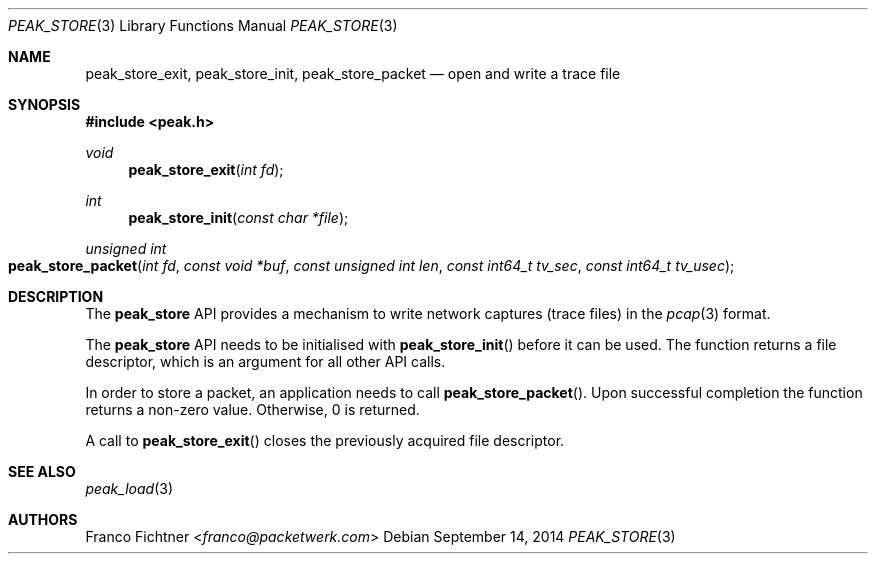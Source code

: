 .\"
.\" Copyright (c) 2014 Franco Fichtner <franco@packetwerk.com>
.\"
.\" Permission to use, copy, modify, and distribute this software for any
.\" purpose with or without fee is hereby granted, provided that the above
.\" copyright notice and this permission notice appear in all copies.
.\"
.\" THE SOFTWARE IS PROVIDED "AS IS" AND THE AUTHOR DISCLAIMS ALL WARRANTIES
.\" WITH REGARD TO THIS SOFTWARE INCLUDING ALL IMPLIED WARRANTIES OF
.\" MERCHANTABILITY AND FITNESS. IN NO EVENT SHALL THE AUTHOR BE LIABLE FOR
.\" ANY SPECIAL, DIRECT, INDIRECT, OR CONSEQUENTIAL DAMAGES OR ANY DAMAGES
.\" WHATSOEVER RESULTING FROM LOSS OF USE, DATA OR PROFITS, WHETHER IN AN
.\" ACTION OF CONTRACT, NEGLIGENCE OR OTHER TORTIOUS ACTION, ARISING OUT OF
.\" OR IN CONNECTION WITH THE USE OR PERFORMANCE OF THIS SOFTWARE.
.\"
.Dd September 14, 2014
.Dt PEAK_STORE 3
.Os
.Sh NAME
.Nm peak_store_exit ,
.Nm peak_store_init ,
.Nm peak_store_packet
.Nd open and write a trace file
.Sh SYNOPSIS
.In peak.h
.Ft void
.Fn peak_store_exit "int fd"
.Ft int
.Fn peak_store_init "const char *file"
.Ft unsigned int
.Fo peak_store_packet
.Fa "int fd" "const void *buf"
.Fa "const unsigned int len"
.Fa "const int64_t tv_sec"
.Fa "const int64_t tv_usec"
.Fc
.Sh DESCRIPTION
The
.Nm peak_store
API provides a mechanism to write network captures (trace files)
in the
.Xr pcap 3
format.
.Pp
The
.Nm peak_store
API needs to be initialised with
.Fn peak_store_init
before it can be used.
The function returns a file descriptor,
which is an argument for all other API calls.
.Pp
In order to store a packet, an application needs to call
.Fn peak_store_packet .
Upon successful completion the function returns a non-zero value.
Otherwise, 0 is returned.
.Pp
A call to
.Fn peak_store_exit
closes the previously acquired file descriptor.
.Sh SEE ALSO
.Xr peak_load 3
.Sh AUTHORS
.An Franco Fichtner Aq Mt franco@packetwerk.com
